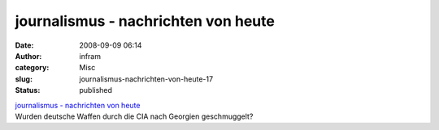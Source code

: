 journalismus - nachrichten von heute
####################################
:date: 2008-09-09 06:14
:author: infram
:category: Misc
:slug: journalismus-nachrichten-von-heute-17
:status: published

| `journalismus - nachrichten von
  heute <http://oraclesyndicate.twoday.net/stories/5135393/>`__
| Wurden deutsche Waffen durch die CIA nach Georgien geschmuggelt?
